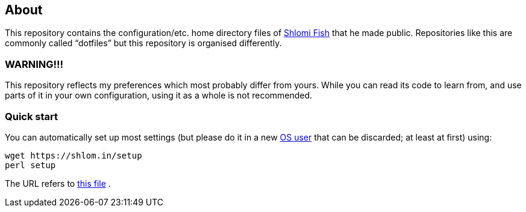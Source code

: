 == About

This repository contains the configuration/etc. home directory files of
http://www.shlomifish.org/[Shlomi Fish] that he made public.
Repositories like this are commonly called “dotfiles” but this
repository is organised differently.

=== WARNING!!!

This repository reflects my preferences which most probably differ from
yours. While you can read its code to learn from, and use parts of it in
your own configuration, using it as a whole is not recommended.

=== Quick start

You can automatically set up most settings (but please do it in a new
https://en.wikipedia.org/wiki/Multi-user_software[OS user] that can be
discarded; at least at first) using:

....
wget https://shlom.in/setup
perl setup
....

The URL refers to
https://raw.githubusercontent.com/shlomif/shlomif-computer-settings/master/shlomif-settings/setup-all/setup-all.pl[this file] .
